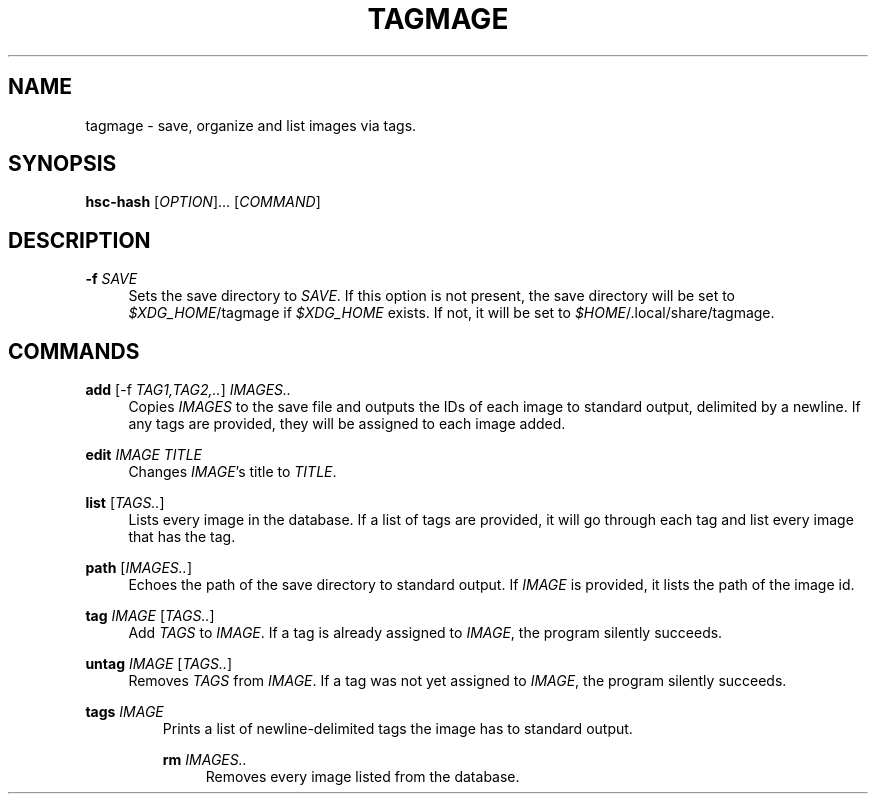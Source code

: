 \" TODO replace empty quotes with program version.
.TH "TAGMAGE" "1" "13 Aug 2018" "" "tagmage"

.SH "NAME"
tagmage - save, organize and list images via tags.

.SH "SYNOPSIS"
.B hsc-hash
.RI [ OPTION ]...
.RI [ COMMAND ]
...

.SH "DESCRIPTION"


.PP
.B -f
.I SAVE
.RS 4
Sets the save directory to
.IR SAVE .
If this option is not present, the save directory will be set to
.IR $XDG_HOME /tagmage
if
.I $XDG_HOME
exists. If not, it will be set to
.IR $HOME /.local/share/tagmage "" .
.RE

.SH "COMMANDS"

.PP
.B add
.RI [ "" "-f " TAG1,TAG2,.. ]
.I IMAGES..
.RS 4
Copies
.I IMAGES
to the save file and outputs the IDs of each image to standard output,
delimited by a newline. If any tags are provided, they will be
assigned to each image added.
.RE

.PP
.B edit
.I IMAGE TITLE
.RS 4
Changes
.IR IMAGE 's
title to
.IR TITLE .
.RE

.PP
.B list
.RI [ TAGS.. ]
.RS 4
Lists every image in the database. If a list of tags are provided, it
will go through each tag and list every image that has the tag.
.RE

.PP
.B path
.RI [ IMAGES.. ]
.RS 4
Echoes the path of the save directory to standard output. If
.I IMAGE
is provided, it lists the path of the image id.
.RE

.PP
.B tag
.I IMAGE
.RI [ TAGS.. ]
.RS 4
Add
.I TAGS
to
.IR IMAGE .
If a tag is already assigned to
.IR IMAGE ,
the program silently succeeds.
.RE

.PP
.B untag
.I IMAGE
.RI [ TAGS.. ]
.RS 4
Removes
.I TAGS
from
.IR IMAGE .
If a tag was not yet assigned to
.IR IMAGE ,
the program silently succeeds.
.RE

.PP
.B tags
.I IMAGE
.RS
Prints a list of newline-delimited tags the image has to standard output.

.PP
.B rm
.I IMAGES..
.RS 4
Removes every image listed from the database.
